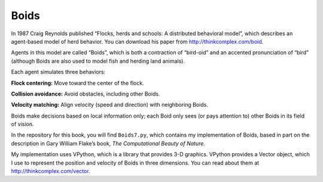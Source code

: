 Boids
--------
In 1987 Craig Reynolds published “Flocks, herds and schools: A distributed behavioral model”, which describes an agent-based model of herd behavior. You can download his paper from http://thinkcomplex.com/boid.

Agents in this model are called “Boids”, which is both a contraction of “bird-oid” and an accented pronunciation of “bird” (although Boids are also used to model fish and herding land animals).

Each agent simulates three behaviors:

**Flock centering:**  Move toward the center of the flock.

**Collision avoidance:**  Avoid obstacles, including other Boids.

**Velocity matching:**  Align velocity (speed and direction) with neighboring Boids.

Boids make decisions based on local information only; each Boid only sees (or pays attention to) other Boids in its field of vision.

In the repository for this book, you will find ``Boids7.py``, which contains my implementation of Boids, based in part on the description in Gary William Flake’s book, *The Computational Beauty of Nature.*

My implementation uses VPython, which is a library that provides 3-D graphics. VPython provides a Vector object, which I use to represent the position and velocity of Boids in three dimensions. You can read about them at http://thinkcomplex.com/vector.

.. mchoice:: q_11.4.2
   :answer_a: True
   :answer_b: False
   :correct: b
   :feedback_a: Sorry but boids only make decisions based on local information because they only pay attention to local boids.
   :feedback_b: Correct!

   Boids make decisions based off of local information most of the time but they occasionally make decisions by looking at non local information.